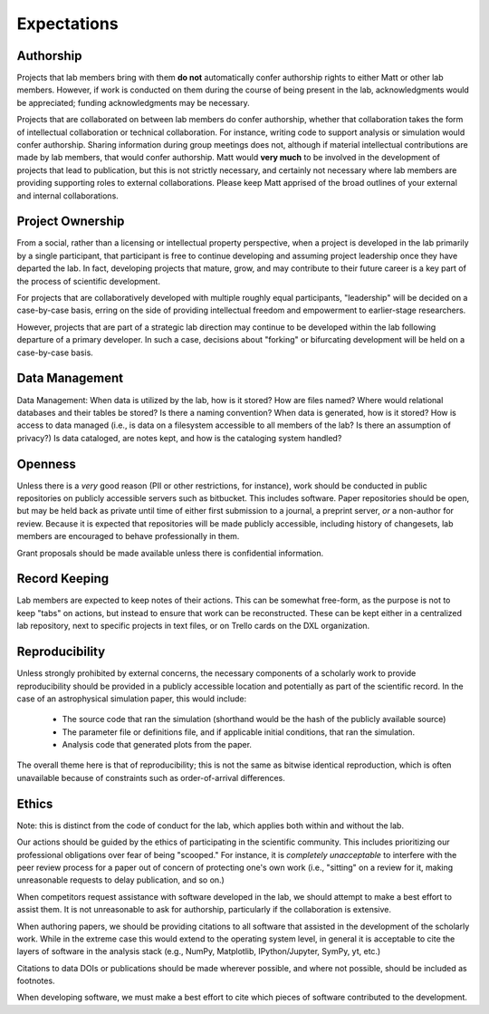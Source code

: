 Expectations
============

Authorship
----------

Projects that lab members bring with them **do not** automatically confer
authorship rights to either Matt or other lab members.  However, if work is
conducted on them during the course of being present in the lab,
acknowledgments would be appreciated; funding acknowledgments may be necessary.

Projects that are collaborated on between lab members do confer authorship,
whether that collaboration takes the form of intellectual collaboration or
technical collaboration.  For instance, writing code to support analysis or
simulation would confer authorship.  Sharing information during group meetings
does not, although if material intellectual contributions are made by lab
members, that would confer authorship.  Matt would **very much** to be involved
in the development of projects that lead to publication, but this is not
strictly necessary, and certainly not necessary where lab members are providing
supporting roles to external collaborations.  Please keep Matt apprised of the
broad outlines of your external and internal collaborations.

Project Ownership
-----------------

From a social, rather than a licensing or intellectual property perspective,
when a project is developed in the lab primarily by a single participant, that
participant is free to continue developing and assuming project leadership once
they have departed the lab.  In fact, developing projects that mature, grow,
and may contribute to their future career is a key part of the process of
scientific development.

For projects that are collaboratively developed with multiple roughly equal
participants, "leadership" will be decided on a case-by-case basis, erring on
the side of providing intellectual freedom and empowerment to earlier-stage
researchers.

However, projects that are part of a strategic lab direction may continue to be
developed within the lab following departure of a primary developer.  In such a
case, decisions about "forking" or bifurcating development will be held on a
case-by-case basis.

Data Management
---------------

Data Management: When data is utilized by the lab, how is it stored?  How are
files named?  Where would relational databases and their tables be stored?  Is
there a naming convention?  When data is generated, how is it stored?  How is
access to data managed (i.e., is data on a filesystem accessible to all members
of the lab?  Is there an assumption of privacy?)  Is data cataloged, are notes
kept, and how is the cataloging system handled?

Openness
--------

Unless there is a *very* good reason (PII or other restrictions, for instance),
work should be conducted in public repositories on publicly accessible servers
such as bitbucket.  This includes software.  Paper repositories should be open,
but may be held back as private until time of either first submission to a
journal, a preprint server, *or* a non-author for review.  Because it is
expected that repositories will be made publicly accessible, including history
of changesets, lab members are encouraged to behave professionally in them.

Grant proposals should be made available unless there is confidential
information.

Record Keeping
--------------

Lab members are expected to keep notes of their actions.  This can be somewhat
free-form, as the purpose is not to keep "tabs" on actions, but instead to
ensure that work can be reconstructed.  These can be kept either in a
centralized lab repository, next to specific projects in text files, or on
Trello cards on the DXL organization.

Reproducibility
---------------

Unless strongly prohibited by external concerns, the necessary components of a
scholarly work to provide reproducibility should be provided in a publicly
accessible location and potentially as part of the scientific record.  In the
case of an astrophysical simulation paper, this would include:

 * The source code that ran the simulation (shorthand would be the hash of the
   publicly available source)
 * The parameter file or definitions file, and if applicable initial
   conditions, that ran the simulation.
 * Analysis code that generated plots from the paper.

The overall theme here is that of reproducibility; this is not the same as
bitwise identical reproduction, which is often unavailable because of
constraints such as order-of-arrival differences.

Ethics
------

Note: this is distinct from the code of conduct for the lab, which applies both
within and without the lab.

Our actions should be guided by the ethics of participating in the scientific
community.  This includes prioritizing our professional obligations over fear
of being "scooped."  For instance, it is *completely unacceptable* to interfere
with the peer review process for a paper out of concern of protecting one's own
work (i.e., "sitting" on a review for it, making unreasonable requests to delay
publication, and so on.)

When competitors request assistance with software developed in the lab, we
should attempt to make a best effort to assist them.  It is not unreasonable to
ask for authorship, particularly if the collaboration is extensive.

When authoring papers, we should be providing citations to all software that
assisted in the development of the scholarly work.  While in the extreme case
this would extend to the operating system level, in general it is acceptable to
cite the layers of software in the analysis stack (e.g., NumPy, Matplotlib,
IPython/Jupyter, SymPy, yt, etc.)

Citations to data DOIs or publications should be made wherever possible, and
where not possible, should be included as footnotes.

When developing software, we must make a best effort to cite which pieces of
software contributed to the development.
